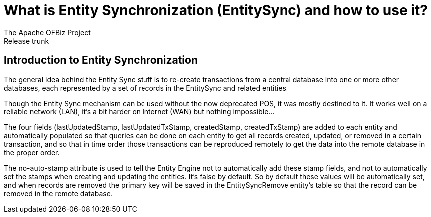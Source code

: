 ////
Licensed to the Apache Software Foundation (ASF) under one
or more contributor license agreements.  See the NOTICE file
distributed with this work for additional information
regarding copyright ownership.  The ASF licenses this file
to you under the Apache License, Version 2.0 (the
"License"); you may not use this file except in compliance
with the License.  You may obtain a copy of the License at

http://www.apache.org/licenses/LICENSE-2.0

Unless required by applicable law or agreed to in writing,
software distributed under the License is distributed on an
"AS IS" BASIS, WITHOUT WARRANTIES OR CONDITIONS OF ANY
KIND, either express or implied.  See the License for the
specific language governing permissions and limitations
under the License.
////

= What is Entity Synchronization (EntitySync) and how to use it?
The Apache OFBiz Project
Release trunk
:imagesdir: ./images
ifdef::backend-pdf[]
:title-logo-image: image::OFBiz-Logo.svg[Apache OFBiz Logo, pdfwidth=4.25in, align=center]
:source-highlighter: rouge
endif::[]

== Introduction to Entity Synchronization

The general idea behind the Entity Sync stuff is to re-create transactions from a central database into one or
more other databases, each represented by a set of records in the EntitySync and related entities.

Though the Entity Sync mechanism can be used without the now deprecated POS, it was mostly destined to it. 
It works well on a reliable network (LAN), it's a bit harder on Internet (WAN) but nothing impossible...

The four fields (lastUpdatedStamp, lastUpdatedTxStamp, createdStamp, createdTxStamp) are added to each entity and 
automatically populated so that queries can be done on each entity to get all records created, updated, 
or removed in a certain transaction, and so that in time order those transactions can be reproduced remotely 
to get the data into the remote database in the proper order.

The no-auto-stamp attribute is used to tell the Entity Engine not to automatically add these stamp fields, 
and not to automatically set the stamps when creating and updating the entities. It's false by default. 
So by default these values will be automatically set, and when records are removed the primary key will be saved 
in the EntitySyncRemove entity's table so that the record can be removed in the remote database. 

